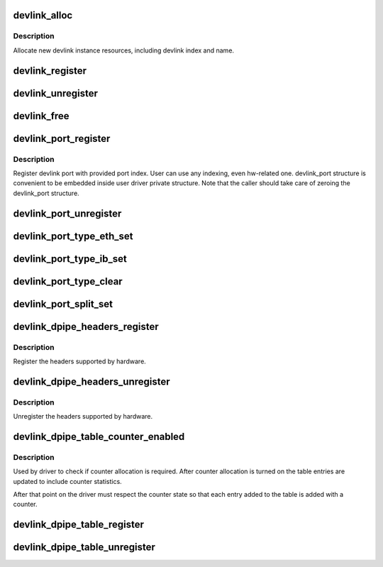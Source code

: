 .. -*- coding: utf-8; mode: rst -*-
.. src-file: net/core/devlink.c

.. _`devlink_alloc`:

devlink_alloc
=============

.. c:function:: struct devlink *devlink_alloc(const struct devlink_ops *ops, size_t priv_size)

    Allocate new devlink instance resources

    :param const struct devlink_ops \*ops:
        ops

    :param size_t priv_size:
        size of user private data

.. _`devlink_alloc.description`:

Description
-----------

Allocate new devlink instance resources, including devlink index
and name.

.. _`devlink_register`:

devlink_register
================

.. c:function:: int devlink_register(struct devlink *devlink, struct device *dev)

    Register devlink instance

    :param struct devlink \*devlink:
        devlink

    :param struct device \*dev:
        *undescribed*

.. _`devlink_unregister`:

devlink_unregister
==================

.. c:function:: void devlink_unregister(struct devlink *devlink)

    Unregister devlink instance

    :param struct devlink \*devlink:
        devlink

.. _`devlink_free`:

devlink_free
============

.. c:function:: void devlink_free(struct devlink *devlink)

    Free devlink instance resources

    :param struct devlink \*devlink:
        devlink

.. _`devlink_port_register`:

devlink_port_register
=====================

.. c:function:: int devlink_port_register(struct devlink *devlink, struct devlink_port *devlink_port, unsigned int port_index)

    Register devlink port

    :param struct devlink \*devlink:
        devlink

    :param struct devlink_port \*devlink_port:
        devlink port
        \ ``port_index``\ 

    :param unsigned int port_index:
        *undescribed*

.. _`devlink_port_register.description`:

Description
-----------

Register devlink port with provided port index. User can use
any indexing, even hw-related one. devlink_port structure
is convenient to be embedded inside user driver private structure.
Note that the caller should take care of zeroing the devlink_port
structure.

.. _`devlink_port_unregister`:

devlink_port_unregister
=======================

.. c:function:: void devlink_port_unregister(struct devlink_port *devlink_port)

    Unregister devlink port

    :param struct devlink_port \*devlink_port:
        devlink port

.. _`devlink_port_type_eth_set`:

devlink_port_type_eth_set
=========================

.. c:function:: void devlink_port_type_eth_set(struct devlink_port *devlink_port, struct net_device *netdev)

    Set port type to Ethernet

    :param struct devlink_port \*devlink_port:
        devlink port

    :param struct net_device \*netdev:
        related netdevice

.. _`devlink_port_type_ib_set`:

devlink_port_type_ib_set
========================

.. c:function:: void devlink_port_type_ib_set(struct devlink_port *devlink_port, struct ib_device *ibdev)

    Set port type to InfiniBand

    :param struct devlink_port \*devlink_port:
        devlink port

    :param struct ib_device \*ibdev:
        related IB device

.. _`devlink_port_type_clear`:

devlink_port_type_clear
=======================

.. c:function:: void devlink_port_type_clear(struct devlink_port *devlink_port)

    Clear port type

    :param struct devlink_port \*devlink_port:
        devlink port

.. _`devlink_port_split_set`:

devlink_port_split_set
======================

.. c:function:: void devlink_port_split_set(struct devlink_port *devlink_port, u32 split_group)

    Set port is split

    :param struct devlink_port \*devlink_port:
        devlink port

    :param u32 split_group:
        split group - identifies group split port is part of

.. _`devlink_dpipe_headers_register`:

devlink_dpipe_headers_register
==============================

.. c:function:: int devlink_dpipe_headers_register(struct devlink *devlink, struct devlink_dpipe_headers *dpipe_headers)

    register dpipe headers

    :param struct devlink \*devlink:
        devlink

    :param struct devlink_dpipe_headers \*dpipe_headers:
        dpipe header array

.. _`devlink_dpipe_headers_register.description`:

Description
-----------

Register the headers supported by hardware.

.. _`devlink_dpipe_headers_unregister`:

devlink_dpipe_headers_unregister
================================

.. c:function:: void devlink_dpipe_headers_unregister(struct devlink *devlink)

    unregister dpipe headers

    :param struct devlink \*devlink:
        devlink

.. _`devlink_dpipe_headers_unregister.description`:

Description
-----------

Unregister the headers supported by hardware.

.. _`devlink_dpipe_table_counter_enabled`:

devlink_dpipe_table_counter_enabled
===================================

.. c:function:: bool devlink_dpipe_table_counter_enabled(struct devlink *devlink, const char *table_name)

    check if counter allocation required

    :param struct devlink \*devlink:
        devlink

    :param const char \*table_name:
        tables name

.. _`devlink_dpipe_table_counter_enabled.description`:

Description
-----------

Used by driver to check if counter allocation is required.
After counter allocation is turned on the table entries
are updated to include counter statistics.

After that point on the driver must respect the counter
state so that each entry added to the table is added
with a counter.

.. _`devlink_dpipe_table_register`:

devlink_dpipe_table_register
============================

.. c:function:: int devlink_dpipe_table_register(struct devlink *devlink, const char *table_name, struct devlink_dpipe_table_ops *table_ops, void *priv, bool counter_control_extern)

    register dpipe table

    :param struct devlink \*devlink:
        devlink

    :param const char \*table_name:
        table name

    :param struct devlink_dpipe_table_ops \*table_ops:
        table ops

    :param void \*priv:
        priv

    :param bool counter_control_extern:
        external control for counters

.. _`devlink_dpipe_table_unregister`:

devlink_dpipe_table_unregister
==============================

.. c:function:: void devlink_dpipe_table_unregister(struct devlink *devlink, const char *table_name)

    unregister dpipe table

    :param struct devlink \*devlink:
        devlink

    :param const char \*table_name:
        table name

.. This file was automatic generated / don't edit.


